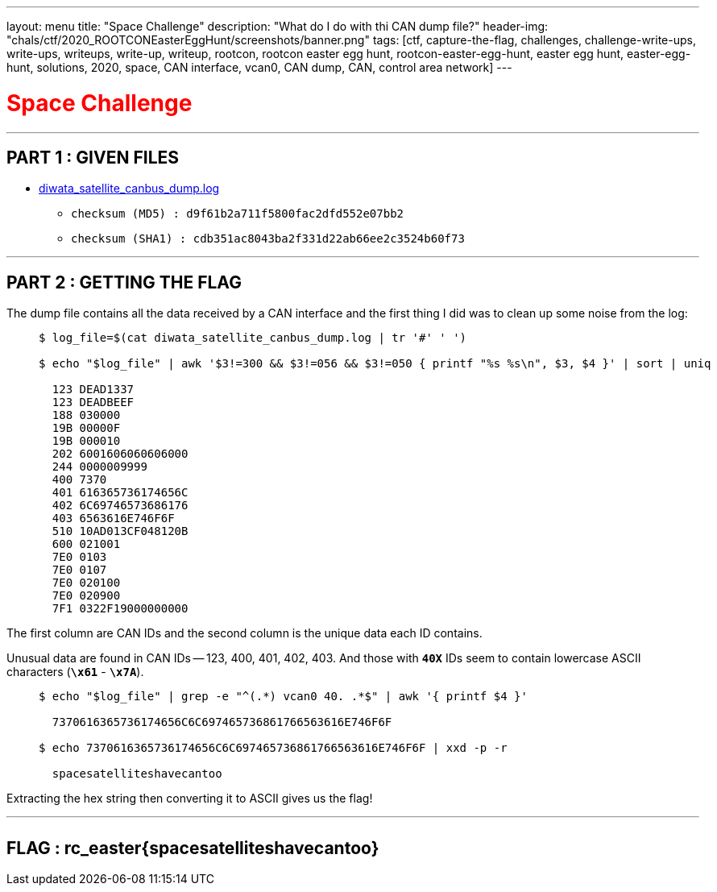 ---
layout: menu
title: "Space Challenge"
description: "What do I do with thi CAN dump file?"
header-img: "chals/ctf/2020_ROOTCONEasterEggHunt/screenshots/banner.png"
tags: [ctf, capture-the-flag, challenges, challenge-write-ups, write-ups, writeups, write-up, writeup, rootcon, rootcon easter egg hunt, rootcon-easter-egg-hunt, easter egg hunt, easter-egg-hunt, solutions, 2020, space, CAN interface, vcan0, CAN dump, CAN, control area network]
---

:filesdir: /chals/ctf/2020_ROOTCONEasterEggHunt/files/
:imagesdir: ./screenshots/
:stem: latexmath
:page-liquid:
:source-highlighter: rouge

+++<span><h1 style="color:red">Space Challenge</h1></span>+++

---

== PART 1 : GIVEN FILES

* link:{filesdir}diwata_satellite_canbus_dump.log[diwata_satellite_canbus_dump.log]
** `checksum (MD5)  : d9f61b2a711f5800fac2dfd552e07bb2`
** `checksum (SHA1) : cdb351ac8043ba2f331d22ab66ee2c3524b60f73`

---

== PART 2 : GETTING THE FLAG

The dump file contains all the data received by a CAN interface and the first thing I did was to clean up some noise from the log:

____
[source,shell]
----
$ log_file=$(cat diwata_satellite_canbus_dump.log | tr '#' ' ') 

$ echo "$log_file" | awk '$3!=300 && $3!=056 && $3!=050 { printf "%s %s\n", $3, $4 }' | sort | uniq

  123 DEAD1337
  123 DEADBEEF
  188 030000
  19B 00000F
  19B 000010
  202 6001606060606000
  244 0000009999
  400 7370
  401 616365736174656C
  402 6C69746573686176
  403 6563616E746F6F
  510 10AD013CF048120B
  600 021001
  7E0 0103
  7E0 0107
  7E0 020100
  7E0 020900
  7F1 0322F19000000000

----
____

The first column are CAN IDs and the second column is the unique data each ID contains.

Unusual data are found in CAN IDs -- 123, 400, 401, 402, 403. And those with *`40X`* IDs seem to contain lowercase ASCII characters (*`\x61`* - *`\x7A`*).

____
[source,shell]
----
$ echo "$log_file" | grep -e "^(.*) vcan0 40. .*$" | awk '{ printf $4 }'

  7370616365736174656C6C697465736861766563616E746F6F

$ echo 7370616365736174656C6C697465736861766563616E746F6F | xxd -p -r

  spacesatelliteshavecantoo

----
____

Extracting the hex string then converting it to ASCII gives us the flag!

---

++++
<div style="width:100%;overflow-x:auto"><h2>FLAG : <strong>rc_easter{spacesatelliteshavecantoo}</strong></h2></div>
++++